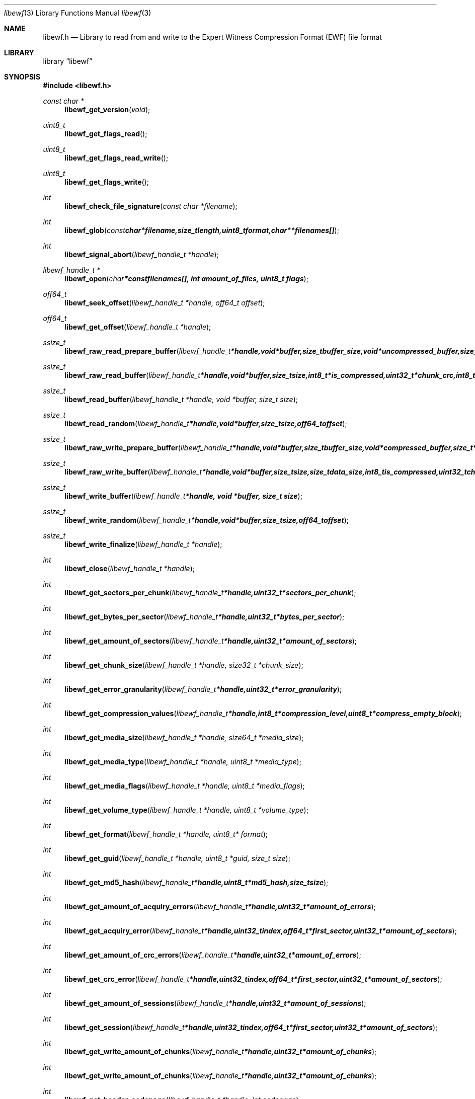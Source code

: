 .Dd September 14, 2008
.Dt libewf 3
.Os libewf
.Sh NAME
.Nm libewf.h
.Nd Library to read from and write to the Expert Witness Compression Format (EWF) file format
.Sh LIBRARY
.Lb libewf
.Sh SYNOPSIS
.In libewf.h
.Ft const char *
.Fn libewf_get_version "void"
.Ft uint8_t
.Fn libewf_get_flags_read
.Ft uint8_t
.Fn libewf_get_flags_read_write
.Ft uint8_t
.Fn libewf_get_flags_write
.Ft int
.Fn libewf_check_file_signature "const char *filename"
.Ft int
.Fn libewf_glob "const char *filename, size_t length, uint8_t format, char ** filenames[]"
.Ft int
.Fn libewf_signal_abort "libewf_handle_t *handle"
.Ft libewf_handle_t *
.Fn libewf_open "char * const filenames[], int amount_of_files, uint8_t flags"
.Ft off64_t
.Fn libewf_seek_offset "libewf_handle_t *handle, off64_t offset"
.Ft off64_t
.Fn libewf_get_offset "libewf_handle_t *handle"
.Ft ssize_t
.Fn libewf_raw_read_prepare_buffer "libewf_handle_t *handle, void *buffer, size_t buffer_size, void *uncompressed_buffer, size_t *uncompressed_buffer_size, int8_t is_compressed, EWF_CRC chunk_crc, int8_t read_crc"
.Ft ssize_t
.Fn libewf_raw_read_buffer "libewf_handle_t *handle, void *buffer, size_t size, int8_t *is_compressed, uint32_t *chunk_crc, int8_t *read_crc"
.Ft ssize_t
.Fn libewf_read_buffer "libewf_handle_t *handle, void *buffer, size_t size"
.Ft ssize_t
.Fn libewf_read_random "libewf_handle_t *handle, void *buffer, size_t size, off64_t offset"
.Ft ssize_t
.Fn libewf_raw_write_prepare_buffer "libewf_handle_t *handle, void *buffer, size_t buffer_size, void *compressed_buffer, size_t *compressed_buffer_size, int8_t *is_compressed, uint32_t *chunk_crc, int8_t *write_crc"
.Ft ssize_t
.Fn libewf_raw_write_buffer "libewf_handle_t *handle, void *buffer, size_t size, size_t data_size, int8_t is_compressed, uint32_t chunk_crc, int8_t write_crc"
.Ft ssize_t
.Fn libewf_write_buffer "libewf_handle_t *handle, void *buffer, size_t size"
.Ft ssize_t
.Fn libewf_write_random "libewf_handle_t *handle, void *buffer, size_t size, off64_t offset"
.Ft ssize_t
.Fn libewf_write_finalize "libewf_handle_t *handle"
.Ft int
.Fn libewf_close "libewf_handle_t *handle"
.Ft int
.Fn libewf_get_sectors_per_chunk "libewf_handle_t *handle, uint32_t *sectors_per_chunk"
.Ft int
.Fn libewf_get_bytes_per_sector "libewf_handle_t *handle, uint32_t *bytes_per_sector"
.Ft int
.Fn libewf_get_amount_of_sectors "libewf_handle_t *handle, uint32_t *amount_of_sectors"
.Ft int
.Fn libewf_get_chunk_size "libewf_handle_t *handle, size32_t *chunk_size"
.Ft int
.Fn libewf_get_error_granularity "libewf_handle_t *handle, uint32_t *error_granularity"
.Ft int
.Fn libewf_get_compression_values "libewf_handle_t *handle, int8_t *compression_level, uint8_t *compress_empty_block"
.Ft int
.Fn libewf_get_media_size "libewf_handle_t *handle, size64_t *media_size"
.Ft int
.Fn libewf_get_media_type "libewf_handle_t *handle, uint8_t *media_type"
.Ft int
.Fn libewf_get_media_flags "libewf_handle_t *handle, uint8_t *media_flags"
.Ft int
.Fn libewf_get_volume_type "libewf_handle_t *handle, uint8_t *volume_type"
.Ft int
.Fn libewf_get_format "libewf_handle_t *handle, uint8_t* format"
.Ft int
.Fn libewf_get_guid "libewf_handle_t *handle, uint8_t *guid, size_t size"
.Ft int
.Fn libewf_get_md5_hash "libewf_handle_t *handle, uint8_t *md5_hash, size_t size"
.Ft int
.Fn libewf_get_amount_of_acquiry_errors "libewf_handle_t *handle, uint32_t *amount_of_errors"
.Ft int
.Fn libewf_get_acquiry_error "libewf_handle_t *handle, uint32_t index, off64_t *first_sector, uint32_t *amount_of_sectors"
.Ft int
.Fn libewf_get_amount_of_crc_errors "libewf_handle_t *handle, uint32_t *amount_of_errors"
.Ft int
.Fn libewf_get_crc_error "libewf_handle_t *handle, uint32_t index, off64_t *first_sector, uint32_t *amount_of_sectors"
.Ft int
.Fn libewf_get_amount_of_sessions "libewf_handle_t *handle, uint32_t *amount_of_sessions"
.Ft int
.Fn libewf_get_session "libewf_handle_t *handle, uint32_t index, off64_t *first_sector, uint32_t *amount_of_sectors"
.Ft int
.Fn libewf_get_write_amount_of_chunks "libewf_handle_t *handle, uint32_t *amount_of_chunks"
.Ft int
.Fn libewf_get_write_amount_of_chunks "libewf_handle_t *handle, uint32_t *amount_of_chunks"
.Ft int
.Fn libewf_get_header_codepage "libewf_handle_t *handle, int codepage"
.Ft int
.Fn libewf_get_amount_of_header_values "libewf_handle_t *handle, uint32_t *amount_of_values"
.Ft int
.Fn libewf_get_amount_of_hash_values "libewf_handle_t *handle, uint32_t *amount_of_values"
.Ft int
.Fn libewf_set_sectors_per_chunk "libewf_handle_t *handle, uint32_t sectors_per_chunk"
.Ft int
.Fn libewf_set_bytes_per_sector "libewf_handle_t *handle, uint32_t bytes_per_sector"
.Ft int
.Fn libewf_set_error_granularity "libewf_handle_t *handle, uint32_t error_granularity"
.Ft int
.Fn libewf_set_compression_values "libewf_handle_t *handle, int8_t compression_level, uint8_t compress_empty_block"
.Ft int
.Fn libewf_set_media_size "libewf_handle_t *handle, size64_t media_size"
.Ft int
.Fn libewf_set_segment_file_size "libewf_handle_t *handle, size64_t segment_file_size"
.Ft int
.Fn libewf_set_delta_segment_file_size "libewf_handle_t *handle, size64_t delta_segment_file_size"
.Ft int
.Fn libewf_set_media_type "libewf_handle_t *handle, uint8_t media_type"
.Ft int
.Fn libewf_set_volume_type "libewf_handle_t *handle, uint8_t volume_type"
.Ft int
.Fn libewf_set_format "libewf_handle_t *handle, uint8_t format"
.Ft int
.Fn libewf_set_guid "libewf_handle_t *handle, uint8_t *guid, size_t size"
.Ft int
.Fn libewf_set_md5_hash "libewf_handle_t *handle, uint8_t *md5_hash, size_t size"
.Ft int
.Fn libewf_set_read_wipe_chunk_on_error "libewf_handle_t *handle, uint8_t wipe_on_error"
.Ft int
.Fn libewf_set_header_codepage "libewf_handle_t *handle, int codepage"
.Ft int
.Fn libewf_parse_header_values "libewf_handle_t *handle, uint8_t date_format"
.Ft int
.Fn libewf_parse_hash_values "libewf_handle_t *handle"
.Ft int
.Fn libewf_add_acquiry_error "libewf_handle_t *handle, off64_t first_sector, uint32_t amount_of_sectors"
.Ft int
.Fn libewf_add_crc_error "libewf_handle_t *handle, off64_t first_sector, uint32_t amount_of_sectors"
.Ft int
.Fn libewf_add_session "libewf_handle_t *handle, off64_t first_sector, uint32_t amount_of_sectors"
.Ft int
.Fn libewf_copy_header_values "libewf_handle_t *destination_handle, libewf_handle_t *source_handle"
.Ft void
.Fn libewf_set_notify_values "FILE *stream, uint8_t verbose"
.Pp
Functions available for narrow character string support:
.Ft int
.Fn libewf_get_segment_filename "libewf_handle_t *handle, char *filename, size_t size"
.Ft int
.Fn libewf_get_delta_segment_filename "libewf_handle_t *handle, char *filename, size_t size"
.Ft int
.Fn libewf_get_header_value_identifier "libewf_handle_t *handle, uint32_t index, char *value, size_t length"
.Ft int
.Fn libewf_get_header_value "libewf_handle_t *handle, const char *identifier, char *value, size_t length"
.Ft int
.Fn libewf_get_header_value_case_number "libewf_handle_t *handle, char *case_number, size_t length"
.Ft int
.Fn libewf_get_header_value_description "libewf_handle_t *handle, char *description, size_t length"
.Ft int
.Fn libewf_get_header_value_examiner_name "libewf_handle_t *handle, char *examiner_name, size_t length"
.Ft int
.Fn libewf_get_header_value_evidence_number "libewf_handle_t *handle, char *evidence_number, size_t length"
.Ft int
.Fn libewf_get_header_value_notes "libewf_handle_t *handle, char *notes, size_t length"
.Ft int
.Fn libewf_get_header_value_acquiry_date "libewf_handle_t *handle, char *acquiry_date, size_t length"
.Ft int
.Fn libewf_get_header_value_system_date "libewf_handle_t *handle, char *system_date, size_t length"
.Ft int
.Fn libewf_get_header_value_acquiry_operating_system "libewf_handle_t *handle, char *acquiry_operating_system, size_t length"
.Ft int
.Fn libewf_get_header_value_acquiry_software_version "libewf_handle_t *handle, char *acquiry_software_version, size_t length"
.Ft int
.Fn libewf_get_header_value_password "libewf_handle_t *handle, char *password, size_t length"
.Ft int
.Fn libewf_get_header_value_compression_type "libewf_handle_t *handle, char *compression_type, size_t length"
.Ft int
.Fn libewf_get_hash_value_identifier "libewf_handle_t *handle, uint32_t index, char *value, size_t length"
.Ft int
.Fn libewf_get_hash_value "libewf_handle_t *handle, const char *identifier, char *value, size_t length"
.Ft int
.Fn libewf_get_hash_value_md5 "libewf_handle_t *handle, char *value, size_t length"
.Ft int
.Fn libewf_get_hash_value_sha1 "libewf_handle_t *handle, char *value, size_t length"
.Ft int
.Fn libewf_set_segment_filename "libewf_handle_t *handle, const char *filename, size_t length"
.Ft int
.Fn libewf_set_delta_segment_filename "libewf_handle_t *handle, const char *filename, size_t size"
.Ft int
.Fn libewf_set_header_value "libewf_handle_t *handle, const char *identifier, const char *value, size_t length"
.Ft int
.Fn libewf_set_header_value_case_number "libewf_handle_t *handle, const char *case_number, size_t length"
.Ft int
.Fn libewf_set_header_value_description "libewf_handle_t *handle, const char *description, size_t length"
.Ft int
.Fn libewf_set_header_value_examiner_name "libewf_handle_t *handle, const char *examiner_name, size_t length"
.Ft int
.Fn libewf_set_header_value_evidence_number "libewf_handle_t *handle, const char *evidence_number, size_t length"
.Ft int
.Fn libewf_set_header_value_notes "libewf_handle_t *handle, const char *notes, size_t length"
.Ft int
.Fn libewf_set_header_value_acquiry_date "libewf_handle_t *handle, const char *acquiry_date, size_t length"
.Ft int
.Fn libewf_set_header_value_system_date "libewf_handle_t *handle, const char *system_date, size_t length"
.Ft int
.Fn libewf_set_header_value_acquiry_operating_system "libewf_handle_t *handle, const char *acquiry_operating_system, size_t length"
.Ft int
.Fn libewf_set_header_value_acquiry_software_version "libewf_handle_t *handle, const char *acquiry_software_version, size_t length"
.Ft int
.Fn libewf_set_header_value_password "libewf_handle_t *handle, const char *password, size_t length"
.Ft int
.Fn libewf_set_header_value_compression_type "libewf_handle_t *handle, const char *compression_type, size_t length"
.Ft int
.Fn libewf_set_header_value_model "libewf_handle_t *handle, const char *model, size_t length"
.Ft int
.Fn libewf_set_header_value_serial_number "libewf_handle_t *handle, const char *serial_number, size_t length"
.Ft int
.Fn libewf_set_hash_value "libewf_handle_t *handle, const char *identifier, const char *value, size_t length"
.Ft int
.Fn libewf_set_hash_value_md5 "libewf_handle_t *handle, const char *value, size_t length"
.Ft int
.Fn libewf_set_hash_value_sha1 "libewf_handle_t *handle, const char *value, size_t length"
.Pp
Functions available for wide character string support:
.Ft int
.Fn libewf_check_file_signature_wide "const wchar_t *filename"
.Ft int
.Fn libewf_glob_wide "const wchar_t *filename, size_t length, uint8_t format, wchar_t ** filenames[]"
.Ft libewf_handle_t *
.Fn libewf_open_wide "wchar_t * const filenames[], int amount_of_files, uint8_t flags"
.Ft int
.Fn libewf_get_segment_filename_wide "libewf_handle_t *handle, wchar_t *filename, size_t size"
.Ft int
.Fn libewf_get_delta_segment_filename_wide "libewf_handle_t *handle, wchar_t *filename, size_t size"
.Ft int
.Fn libewf_get_header_value_identifier_wide "libewf_handle_t *handle, uint32_t index, wchar_t *value, size_t length"
.Ft int
.Fn libewf_get_header_value_wide "libewf_handle_t *handle, const wchar_t *identifier, wchar_t *value, size_t length"
.Ft int
.Fn libewf_get_header_value_case_number_wide "libewf_handle_t *handle, wchar_t *case_number, size_t length"
.Ft int
.Fn libewf_get_header_value_description_wide "libewf_handle_t *handle, wchar_t *description, size_t length"
.Ft int
.Fn libewf_get_header_value_examiner_name_wide "libewf_handle_t *handle, wchar_t *examiner_name, size_t length"
.Ft int
.Fn libewf_get_header_value_evidence_number_wide "libewf_handle_t *handle, wchar_t *evidence_number, size_t length"
.Ft int
.Fn libewf_get_header_value_notes_wide "libewf_handle_t *handle, wchar_t *notes, size_t length"
.Ft int
.Fn libewf_get_header_value_acquiry_date_wide "libewf_handle_t *handle, wchar_t *acquiry_date, size_t length"
.Ft int
.Fn libewf_get_header_value_system_date_wide "libewf_handle_t *handle, wchar_t *system_date, size_t length"
.Ft int
.Fn libewf_get_header_value_acquiry_operating_system_wide "libewf_handle_t *handle, wchar_t *acquiry_operating_system, size_t length"
.Ft int
.Fn libewf_get_header_value_acquiry_software_version_wide "libewf_handle_t *handle, wchar_t *acquiry_software_version, size_t length"
.Ft int
.Fn libewf_get_header_value_password_wide "libewf_handle_t *handle, wchar_t *password, size_t length"
.Ft int
.Fn libewf_get_header_value_compression_type_wide "libewf_handle_t *handle, wchar_t *compression_type, size_t length"
.Ft int
.Fn libewf_get_hash_value_identifier_wide "libewf_handle_t *handle, uint32_t index, wchar_t *value, size_t length"
.Ft int
.Fn libewf_get_hash_value_wide "libewf_handle_t *handle, const wchar_t *identifier, wchar_t *value, size_t length"
.Ft int
.Fn libewf_get_hash_value_md5_wide "libewf_handle_t *handle, wchar_t *value, size_t length"
.Ft int
.Fn libewf_get_hash_value_sha1_wide "libewf_handle_t *handle, wchar_t *value, size_t length"
.Ft int
.Fn libewf_set_segment_filename_wide "libewf_handle_t *handle, const wchar_t *filename, size_t length"
.Ft int
.Fn libewf_set_delta_segment_filename_wide "libewf_handle_t *handle, const wchar_t *filename, size_t length"
.Ft int
.Fn libewf_set_header_value_wide "libewf_handle_t *handle, const wchar_t *identifier, const wchar_t *value, size_t length"
.Ft int
.Fn libewf_set_header_value_case_number_wide "libewf_handle_t *handle, const wchar_t *case_number, size_t length"
.Ft int
.Fn libewf_set_header_value_description_wide "libewf_handle_t *handle, const wchar_t *description, size_t length"
.Ft int
.Fn libewf_set_header_value_examiner_name_wide "libewf_handle_t *handle, const wchar_t *examiner_name, size_t length"
.Ft int
.Fn libewf_set_header_value_evidence_number_wide "libewf_handle_t *handle, const wchar_t *evidence_number, size_t length"
.Ft int
.Fn libewf_set_header_value_notes_wide "libewf_handle_t *handle, const wchar_t *notes, size_t length"
.Ft int
.Fn libewf_set_header_value_acquiry_date_wide "libewf_handle_t *handle, const wchar_t *acquiry_date, size_t length"
.Ft int
.Fn libewf_set_header_value_system_date_wide "libewf_handle_t *handle, const wchar_t *system_date, size_t length"
.Ft int
.Fn libewf_set_header_value_acquiry_operating_system_wide "libewf_handle_t *handle, const wchar_t *acquiry_operating_system, size_t length"
.Ft int
.Fn libewf_set_header_value_acquiry_software_version_wide "libewf_handle_t *handle, const wchar_t *acquiry_software_version, size_t length"
.Ft int
.Fn libewf_set_header_value_password_wide "libewf_handle_t *handle, const wchar_t *password, size_t length"
.Ft int
.Fn libewf_set_header_value_compression_type_wide "libewf_handle_t *handle, const wchar_t *compression_type, size_t length"
.Ft int
.Fn libewf_set_header_value_model_wide "libewf_handle_t *handle, const char *model, size_t length"
.Ft int
.Fn libewf_set_header_value_serial_number_wide "libewf_handle_t *handle, const char *serial_number, size_t length"
.Ft int
.Fn libewf_set_hash_value_wide "libewf_handle_t *handle, const wchar_t *identifier, const wchar_t *value, size_t length"
.Ft int
.Fn libewf_set_hash_value_md5_wide "libewf_handle_t *handle, const wchar_t *value, size_t length"
.Ft int
.Fn libewf_set_hash_value_sha1_wide "libewf_handle_t *handle, const wchar_t *value, size_t length"
.Pp
Functions available when system has wide character string support:
.Sh DESCRIPTION
The
.Fn libewf_get_version
function is used to retrieve the library version.
.Pp
The
.Fn libewf_get_flags_*
functions are used to get the values of the flags for read and/or write.
.Pp
The
.Fn libewf_check_file_signature
and
.Fn libewf_check_file_signature_wide
functions are used to test if the EWF file signature is present within a certain
.Ar filename.
.Pp
The
.Fn libewf_signal_abort
function signals the handle to aborts it current activity.
.Pp
The
.Fn libewf_glob
and
.Fn libewf_glob_wide
functions glob
.Ar filenames
using the
.Ar filename
and the
.Ar format
according to the EWF segment file naming schema.
If the
.Ar format
is known the filename should contain the base of the filename otherwise the function will try to determine the format based on the extension.
.Pp
The
.Fn libewf_open ,
.Fn libewf_open_wide ,
.Fn libewf_seek_offset ,
.Fn libewf_read_buffer ,
.Fn libewf_read_random ,
.Fn libewf_write_buffer ,
.Fn libewf_write_random ,
.Fn libewf_close
functions can be used to open, seek in, read from, write to and close a set of EWF files.
.Pp
The
.Fn libewf_write_finalize
function needs to be called after writing a set of EWF files without knowing the input size upfront, e.g. reading from a pipe.
.Fn libewf_write_finalize
will the necessary correction to the set of EWF files.
.Pp
The
.Fn libewf_raw_read_prepare_buffer ,
.Fn libewf_raw_read_buffer
functions can be used to read 'raw' chunks to a set of EWF files.
.Pp
The
.Fn libewf_raw_write_prepare_buffer ,
.Fn libewf_raw_write_buffer
functions can be used to write 'raw' chunks to a set of EWF files.
.Pp
The
.Fn libewf_get_*
functions can be used to retrieve information from the
.Ar handle.
This information is read from a set of EWF files when
.Fn libewf_open
or
.Fn libewf_open_wide
is used. The
.Fn libewf_parse_header_values,
.Fn libewf_parse_hash_values
functions need to be called before retrieving header or hash values.
.Pp
The
.Fn libewf_set_*
functions can be used to set information in the
.Ar handle.
This information is written to a set of EWF files when
.Fn libewf_write_buffer
is used.
.Pp
The
.Fn libewf_parse_header_values
function can be used to parse the values in the header strings within a set of EWF files.
.Pp
The
.Fn libewf_parse_hash_values
function can be used to parse the values in the hash string within a set of EWF files. The hash string is currently only present in the EWF-X format.
.Pp
The
.Fn libewf_add_acquiry_error
function can be used to add an acquiry error (a read error during acquiry) to be written into a set of EWF files.
.Pp
The
.Fn libewf_add_crc_error
function can be used to add a CRC error (a validation error in a chunk in a set of EWF files) to be set in the handle.
.Pp
The
.Fn libewf_add_session
function can be used to add a sesssion to be written into a set of EWF files. Note that the only the start offset is stored in a set of EWF files. Libewf ignores the session amount of sectors on write and determines the session sizes using the available session and media information on read.
.Pp
The
.Fn libewf_copy_*
functions copy information from the
.Ar source_handle
to the 
.Ar destination_handle.
.Pp
The
.Fn libewf_set_notify_values
function can be used to direct the warning, verbose and debug output from the library.
.Sh RETURN VALUES
Most of the functions return NULL or -1 on error, dependent on the return type. For the actual return values refer to libewf.h
.Sh ENVIRONMENT
None
.Sh FILES
None
.Sh NOTES
libewf allows to be compiled with either narrow or wide character support.
To compile libewf with wide character support use
.Ar ./configure --enable-wide-character-type=yes
or pass the definition
.Ar HAVE_WIDE_CHARACTER_TYPE
 to the compiler (i.e. in case of Microsoft Visual Studio (MSVS) C++).

To have other code to determine if libewf was compiled with wide character support it defines
.Ar LIBEWF_WIDE_CHARACTER_TYPE
 in libewf/features.h.

If the system has wide character support functions like wmain and wopen pass the definition
.Ar HAVE_WIDE_CHARACTER_SUPPORT_FUNCTIONS

When wide character support functions like wmain and wopen are present on the system and libewf is compiled with
.Ar HAVE_WIDE_CHARACTER_SUPPORT_FUNCTIONS
 to the compiler. Currently only MSVS C++ supports this feature. When 
.Ar HAVE_WIDE_CHARACTER_SUPPORT_FUNCTIONS
 is defined the definition
.Ar LIBEWF_WIDE_CHARACTER_FILE_FUNCTIONS
 is enabled in libewf/features.h. Make sure that for MSVS C++ the code that includes libewf defines LIBEWF_DLL_IMPORT and these macros if wide character and/or wide character support functions are used.

Libewf uses UTF encoded strings as of version 20080903. The type of UTF is determined by the size of the string character.

The header in a set of EWF files contains an extended ASCII string using the codepage of the system it was created on. The function 
.Ar libewf_set_header_codepage
 allows to set the required codepage for reading and writing. The default codepage is ASCII and replaces all extended characters to the Unicode replacement character (U+fffd) when reading and the ASCII substitude character (0x1a) when writing. 

The header2 contains UTF-16 little endian stream and the xheader and xhash contain a UTF-8 stream without or with byte order mark (as of version 20080903).
.Sh BUGS
Please report bugs of any kind to <forensics@hoffmannbv.nl> or on the project website:
http://libewf.sourceforge.net/
.Sh AUTHOR
These man pages were written by Joachim Metz.
.Sh COPYRIGHT
Copyright 2006-2008 Joachim Metz, Hoffmann Investigations <forensics@hoffmannbv.nl> and contributors.
This is free software; see the source for copying conditions. There is NO warranty; not even for MERCHANTABILITY or FITNESS FOR A PARTICULAR PURPOSE.
.Sh SEE ALSO
the libewf.h include file
